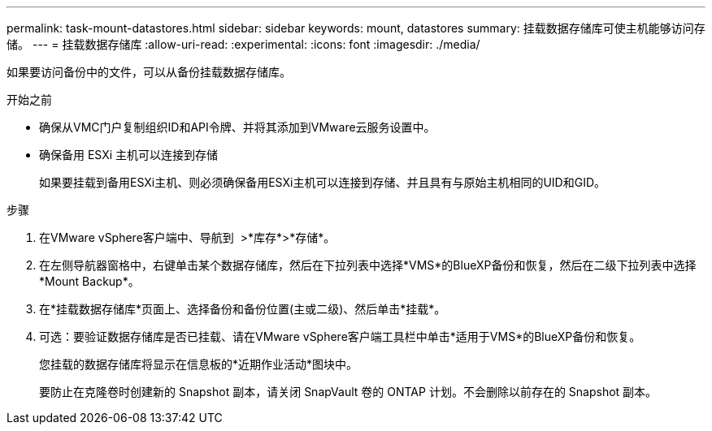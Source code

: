 ---
permalink: task-mount-datastores.html 
sidebar: sidebar 
keywords: mount, datastores 
summary: 挂载数据存储库可使主机能够访问存储。 
---
= 挂载数据存储库
:allow-uri-read: 
:experimental: 
:icons: font
:imagesdir: ./media/


[role="lead"]
如果要访问备份中的文件，可以从备份挂载数据存储库。

.开始之前
* 确保从VMC门户复制组织ID和API令牌、并将其添加到VMware云服务设置中。
* 确保备用 ESXi 主机可以连接到存储
+
如果要挂载到备用ESXi主机、则必须确保备用ESXi主机可以连接到存储、并且具有与原始主机相同的UID和GID。



.步骤
. 在VMware vSphere客户端中、导航到 image:menu_icon.png[""] >*库存*>*存储*。
. 在左侧导航器窗格中，右键单击某个数据存储库，然后在下拉列表中选择*VMS*的BlueXP备份和恢复，然后在二级下拉列表中选择*Mount Backup*。
. 在*挂载数据存储库*页面上、选择备份和备份位置(主或二级)、然后单击*挂载*。
. 可选：要验证数据存储库是否已挂载、请在VMware vSphere客户端工具栏中单击*适用于VMS*的BlueXP备份和恢复。
+
您挂载的数据存储库将显示在信息板的*近期作业活动*图块中。

+
要防止在克隆卷时创建新的 Snapshot 副本，请关闭 SnapVault 卷的 ONTAP 计划。不会删除以前存在的 Snapshot 副本。


